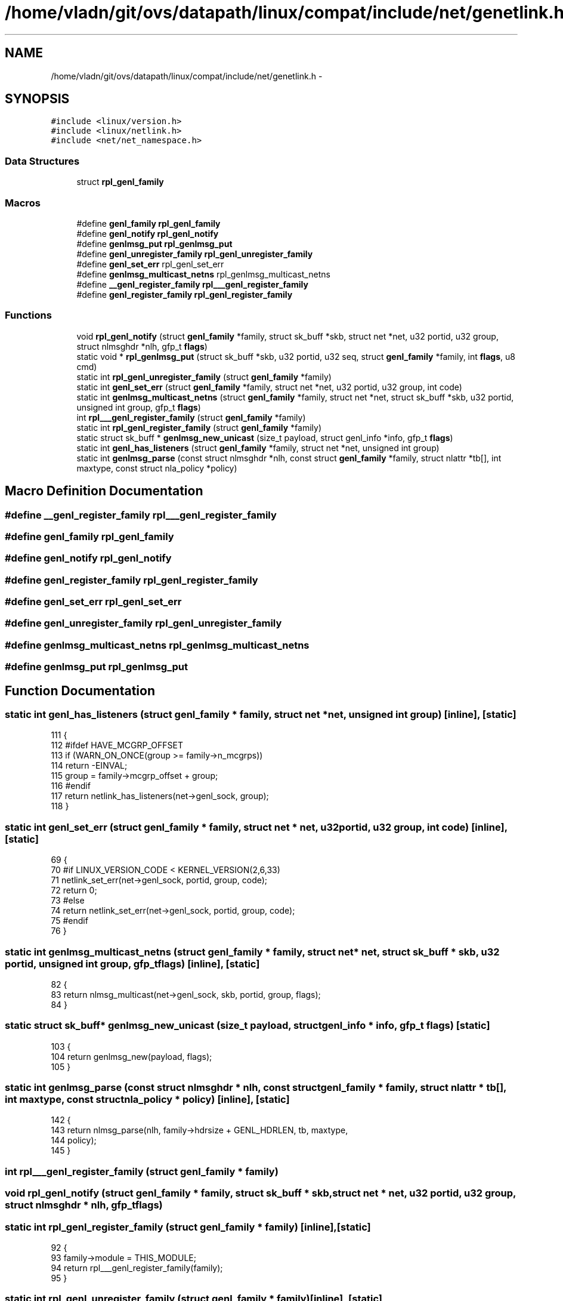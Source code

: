 .TH "/home/vladn/git/ovs/datapath/linux/compat/include/net/genetlink.h" 3 "Mon Aug 17 2015" "ovs datapath" \" -*- nroff -*-
.ad l
.nh
.SH NAME
/home/vladn/git/ovs/datapath/linux/compat/include/net/genetlink.h \- 
.SH SYNOPSIS
.br
.PP
\fC#include <linux/version\&.h>\fP
.br
\fC#include <linux/netlink\&.h>\fP
.br
\fC#include <net/net_namespace\&.h>\fP
.br

.SS "Data Structures"

.in +1c
.ti -1c
.RI "struct \fBrpl_genl_family\fP"
.br
.in -1c
.SS "Macros"

.in +1c
.ti -1c
.RI "#define \fBgenl_family\fP   \fBrpl_genl_family\fP"
.br
.ti -1c
.RI "#define \fBgenl_notify\fP   \fBrpl_genl_notify\fP"
.br
.ti -1c
.RI "#define \fBgenlmsg_put\fP   \fBrpl_genlmsg_put\fP"
.br
.ti -1c
.RI "#define \fBgenl_unregister_family\fP   \fBrpl_genl_unregister_family\fP"
.br
.ti -1c
.RI "#define \fBgenl_set_err\fP   rpl_genl_set_err"
.br
.ti -1c
.RI "#define \fBgenlmsg_multicast_netns\fP   rpl_genlmsg_multicast_netns"
.br
.ti -1c
.RI "#define \fB__genl_register_family\fP   \fBrpl___genl_register_family\fP"
.br
.ti -1c
.RI "#define \fBgenl_register_family\fP   \fBrpl_genl_register_family\fP"
.br
.in -1c
.SS "Functions"

.in +1c
.ti -1c
.RI "void \fBrpl_genl_notify\fP (struct \fBgenl_family\fP *family, struct sk_buff *skb, struct net *net, u32 portid, u32 group, struct nlmsghdr *nlh, gfp_t \fBflags\fP)"
.br
.ti -1c
.RI "static void * \fBrpl_genlmsg_put\fP (struct sk_buff *skb, u32 portid, u32 seq, struct \fBgenl_family\fP *family, int \fBflags\fP, u8 cmd)"
.br
.ti -1c
.RI "static int \fBrpl_genl_unregister_family\fP (struct \fBgenl_family\fP *family)"
.br
.ti -1c
.RI "static int \fBgenl_set_err\fP (struct \fBgenl_family\fP *family, struct net *net, u32 portid, u32 group, int code)"
.br
.ti -1c
.RI "static int \fBgenlmsg_multicast_netns\fP (struct \fBgenl_family\fP *family, struct net *net, struct sk_buff *skb, u32 portid, unsigned int group, gfp_t \fBflags\fP)"
.br
.ti -1c
.RI "int \fBrpl___genl_register_family\fP (struct \fBgenl_family\fP *family)"
.br
.ti -1c
.RI "static int \fBrpl_genl_register_family\fP (struct \fBgenl_family\fP *family)"
.br
.ti -1c
.RI "static struct sk_buff * \fBgenlmsg_new_unicast\fP (size_t payload, struct genl_info *info, gfp_t \fBflags\fP)"
.br
.ti -1c
.RI "static int \fBgenl_has_listeners\fP (struct \fBgenl_family\fP *family, struct net *net, unsigned int group)"
.br
.ti -1c
.RI "static int \fBgenlmsg_parse\fP (const struct nlmsghdr *nlh, const struct \fBgenl_family\fP *family, struct nlattr *tb[], int maxtype, const struct nla_policy *policy)"
.br
.in -1c
.SH "Macro Definition Documentation"
.PP 
.SS "#define __genl_register_family   \fBrpl___genl_register_family\fP"

.SS "#define genl_family   \fBrpl_genl_family\fP"

.SS "#define genl_notify   \fBrpl_genl_notify\fP"

.SS "#define genl_register_family   \fBrpl_genl_register_family\fP"

.SS "#define genl_set_err   rpl_genl_set_err"

.SS "#define genl_unregister_family   \fBrpl_genl_unregister_family\fP"

.SS "#define genlmsg_multicast_netns   rpl_genlmsg_multicast_netns"

.SS "#define genlmsg_put   \fBrpl_genlmsg_put\fP"

.SH "Function Documentation"
.PP 
.SS "static int genl_has_listeners (struct \fBgenl_family\fP * family, struct net * net, unsigned int group)\fC [inline]\fP, \fC [static]\fP"

.PP
.nf
111 {
112 #ifdef HAVE_MCGRP_OFFSET
113     if (WARN_ON_ONCE(group >= family->n_mcgrps))
114         return -EINVAL;
115     group = family->mcgrp_offset + group;
116 #endif
117     return netlink_has_listeners(net->genl_sock, group);
118 }
.fi
.SS "static int genl_set_err (struct \fBgenl_family\fP * family, struct net * net, u32 portid, u32 group, int code)\fC [inline]\fP, \fC [static]\fP"

.PP
.nf
69 {
70 #if LINUX_VERSION_CODE < KERNEL_VERSION(2,6,33)
71     netlink_set_err(net->genl_sock, portid, group, code);
72     return 0;
73 #else
74     return netlink_set_err(net->genl_sock, portid, group, code);
75 #endif
76 }
.fi
.SS "static int genlmsg_multicast_netns (struct \fBgenl_family\fP * family, struct net * net, struct sk_buff * skb, u32 portid, unsigned int group, gfp_t flags)\fC [inline]\fP, \fC [static]\fP"

.PP
.nf
82 {
83     return nlmsg_multicast(net->genl_sock, skb, portid, group, flags);
84 }
.fi
.SS "static struct sk_buff* genlmsg_new_unicast (size_t payload, struct genl_info * info, gfp_t flags)\fC [static]\fP"

.PP
.nf
103 {
104     return genlmsg_new(payload, flags);
105 }
.fi
.SS "static int genlmsg_parse (const struct nlmsghdr * nlh, const struct \fBgenl_family\fP * family, struct nlattr * tb[], int maxtype, const struct nla_policy * policy)\fC [inline]\fP, \fC [static]\fP"

.PP
.nf
142 {
143     return nlmsg_parse(nlh, family->hdrsize + GENL_HDRLEN, tb, maxtype,
144                policy);
145 }
.fi
.SS "int rpl___genl_register_family (struct \fBgenl_family\fP * family)"

.SS "void rpl_genl_notify (struct \fBgenl_family\fP * family, struct sk_buff * skb, struct net * net, u32 portid, u32 group, struct nlmsghdr * nlh, gfp_t flags)"

.SS "static int rpl_genl_register_family (struct \fBgenl_family\fP * family)\fC [inline]\fP, \fC [static]\fP"

.PP
.nf
92 {
93     family->module = THIS_MODULE;
94     return rpl___genl_register_family(family);
95 }
.fi
.SS "static int rpl_genl_unregister_family (struct \fBgenl_family\fP * family)\fC [inline]\fP, \fC [static]\fP"

.PP
.nf
61 {
62     return genl_unregister_family(&family->compat_family);
63 }
.fi
.SS "static void* rpl_genlmsg_put (struct sk_buff * skb, u32 portid, u32 seq, struct \fBgenl_family\fP * family, int flags, u8 cmd)\fC [inline]\fP, \fC [static]\fP"

.PP
.nf
54 {
55     return genlmsg_put(skb, portid, seq, &family->compat_family, flags, cmd);
56 }
.fi
.SH "Author"
.PP 
Generated automatically by Doxygen for ovs datapath from the source code\&.
